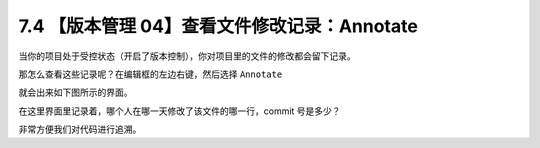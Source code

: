 7.4 【版本管理 04】查看文件修改记录：Annotate
=============================================

.. image:: http://image.iswbm.com/20200804124133.png

当你的项目处于受控状态（开启了版本控制），你对项目里的文件的修改都会留下记录。

那怎么查看这些记录呢？在编辑框的左边右键，然后选择 ``Annotate``

.. image:: http://image.iswbm.com/image-20200826215417743.png

就会出来如下图所示的界面。

.. image:: http://image.iswbm.com/image-20200826215342363.png

在这里界面里记录着，哪个人在哪一天修改了该文件的哪一行，commit
号是多少？

非常方便我们对代码进行追溯。
